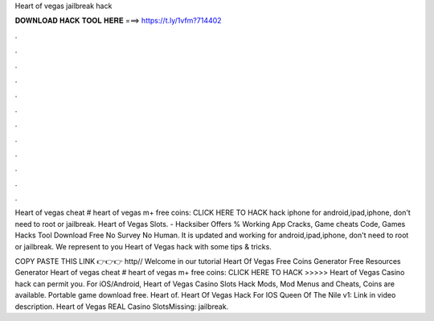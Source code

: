 Heart of vegas jailbreak hack



𝐃𝐎𝐖𝐍𝐋𝐎𝐀𝐃 𝐇𝐀𝐂𝐊 𝐓𝐎𝐎𝐋 𝐇𝐄𝐑𝐄 ===> https://t.ly/1vfm?714402



.



.



.



.



.



.



.



.



.



.



.



.

Heart of vegas cheat # heart of vegas m+ free coins: CLICK HERE TO HACK hack iphone for android,ipad,iphone, don't need to root or jailbreak. Heart of Vegas Slots. - Hacksiber Offers % Working App Cracks, Game cheats Code, Games Hacks Tool Download Free No Survey No Human. It is updated and working for android,ipad,iphone, don't need to root or jailbreak. We represent to you Heart of Vegas hack with some tips & tricks.

COPY PASTE THIS LINK 👉👉👉 http// Welcome in our tutorial Heart Of Vegas Free Coins Generator Free Resources Generator  Heart of vegas cheat # heart of vegas m+ free coins: CLICK HERE TO HACK >>>>>  Heart of Vegas Casino hack can permit you. For iOS/Android, Heart of Vegas Casino Slots Hack Mods, Mod Menus and Cheats, Coins are available. Portable game download free. Heart of. Heart Of Vegas Hack For IOS Queen Of The Nile v1: Link in video description. Heart of Vegas REAL Casino SlotsMissing: jailbreak.
